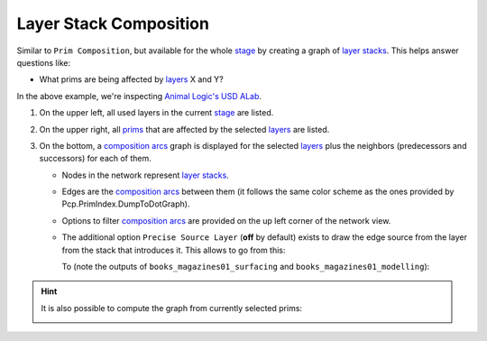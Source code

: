 Layer Stack Composition
-----------------------

Similar to ``Prim Composition``, but available for the whole `stage`_ by
creating a graph of `layer stacks`_. This helps answer questions like:

-  What prims are being affected by `layers`_ X and Y?

.. tab:: USDView

    .. image:: https://user-images.githubusercontent.com/8294116/131240483-9b428c4a-92fc-4d79-b464-8b1d07f982e0.gif

.. tab:: Houdini

    .. image:: https://user-images.githubusercontent.com/8294116/131242061-a42c2637-b550-4e1f-89e5-2328f8491333.gif

.. tab:: Maya

    .. image:: https://user-images.githubusercontent.com/8294116/131242058-68f20283-0894-463b-9af0-914941356f8c.gif

In the above example, we're inspecting `Animal Logic's USD ALab`_.

1. On the upper left, all used layers in the current `stage`_ are listed.
2. On the upper right, all `prims`_ that are affected by the selected `layers`_ are listed.
3. On the bottom, a `composition arcs`_ graph is displayed for the selected `layers`_ plus the neighbors (predecessors and successors) for each of them.

   - Nodes in the network represent `layer stacks`_.
   - Edges are the `composition arcs`_ between them (it follows the same color scheme as the ones provided by Pcp.PrimIndex.DumpToDotGraph).
   - Options to filter `composition arcs`_ are provided on the up left corner of the network view.

     .. image:: https://user-images.githubusercontent.com/8294116/131248473-8855cca9-f011-4c2e-af3c-1f1eb50d4acb.png

   - The additional option ``Precise Source Layer`` (**off** by default) exists to draw the edge source from the layer from the stack that introduces it.
     This allows to go from this:

     .. image:: https://user-images.githubusercontent.com/8294116/131248571-3d4a7e31-eb1c-434c-953d-eef51bc5808c.png

     To (note the outputs of ``books_magazines01_surfacing`` and ``books_magazines01_modelling``):

     .. image:: https://user-images.githubusercontent.com/8294116/131248575-e50a6d64-c298-48fa-a9d2-290696c6d5eb.png


.. hint::
    It is also possible to compute the graph from currently selected prims:

    .. image:: https://user-images.githubusercontent.com/8294116/131242428-7b06729d-f96e-4b92-b02f-1608e99859bd.gif

.. _Animal Logic's USD ALab: https://animallogic.com/usd-alab
.. _layer stacks: https://graphics.pixar.com/usd/docs/USD-Glossary.html#USDGlossary-LayerStack
.. _layers: https://graphics.pixar.com/usd/docs/USD-Glossary.html#USDGlossary-Layer
.. _stage: https://graphics.pixar.com/usd/docs/USD-Glossary.html#USDGlossary-Stage
.. _prims: https://graphics.pixar.com/usd/docs/USD-Glossary.html#USDGlossary-Prim
.. _composition arcs: https://graphics.pixar.com/usd/docs/USD-Glossary.html#USDGlossary-CompositionArcs


